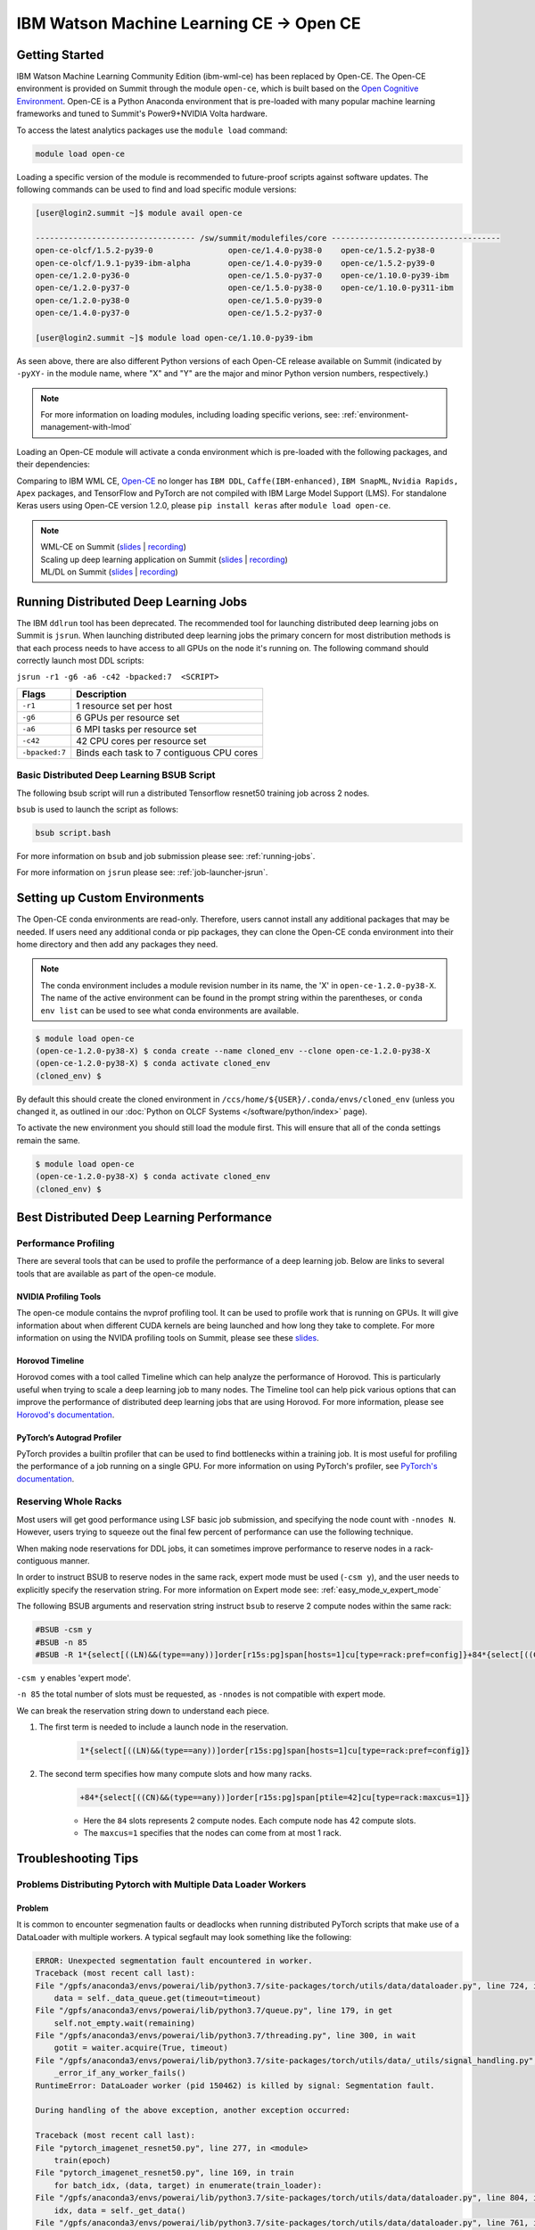 
*************************************************************************************
IBM Watson Machine Learning CE -> Open CE 
*************************************************************************************

Getting Started
===============

IBM Watson Machine Learning Community Edition (ibm-wml-ce) has been replaced by
Open-CE. The Open-CE environment is provided on Summit through the module
``open-ce``, which is built based on the `Open Cognitive Environment
<https://github.com/open-ce/open-ce>`_. Open-CE is a Python Anaconda
environment that is pre-loaded with many popular machine learning frameworks
and tuned to Summit's Power9+NVIDIA Volta hardware.

To access the latest analytics packages use the ``module load`` command:

.. code-block:: bash

    module load open-ce

Loading a specific version of the module is recommended to future-proof scripts
against software updates. The following commands can be used to find and load
specific module versions:

.. code-block:: bash

    [user@login2.summit ~]$ module avail open-ce

    ---------------------------------- /sw/summit/modulefiles/core ------------------------------------
    open-ce-olcf/1.5.2-py39-0                open-ce/1.4.0-py38-0    open-ce/1.5.2-py38-0
    open-ce-olcf/1.9.1-py39-ibm-alpha        open-ce/1.4.0-py39-0    open-ce/1.5.2-py39-0
    open-ce/1.2.0-py36-0                     open-ce/1.5.0-py37-0    open-ce/1.10.0-py39-ibm
    open-ce/1.2.0-py37-0                     open-ce/1.5.0-py38-0    open-ce/1.10.0-py311-ibm
    open-ce/1.2.0-py38-0                     open-ce/1.5.0-py39-0
    open-ce/1.4.0-py37-0                     open-ce/1.5.2-py37-0

    [user@login2.summit ~]$ module load open-ce/1.10.0-py39-ibm

As seen above, there are also different Python versions of each Open-CE release
available on Summit (indicated by ``-pyXY-`` in the module name, where "X" and
"Y" are the major and minor Python version numbers, respectively.)

.. note::

    For more information on loading modules, including loading specific verions,
    see: :ref:`environment-management-with-lmod`

Loading an Open-CE module will activate a conda environment which is pre-loaded
with the following packages, and their dependencies:

.. table::
    :widths: 20 38 38 38 38 38

    +--------------------+---------------------------------------------------------------------------------------------+---------------------------------------------------------------------------------------------+---------------------------------------------------------------------------------------------+---------------------------------------------------------------------------------------------+---------------------------------------------------------------------------------------------+
    | Environment        | open-ce/1.2.0                                                                               | open-ce/1.4.0                                                                               | open-ce/1.5.0                                                                               | open-ce/1.5.2                                                                               | open-ce/1.10.0                                                                               |
    +--------------------+---------------------------------------------------------------------------------------------+---------------------------------------------------------------------------------------------+---------------------------------------------------------------------------------------------+---------------------------------------------------------------------------------------------+
    | Package            | `Tensorflow 2.4.1 <https://github.com/open-ce/tensorflow-feedstock>`_                       | `Tensorflow 2.6.0 <https://github.com/open-ce/tensorflow-feedstock>`_                       | `Tensorflow 2.7.0 <https://github.com/open-ce/tensorflow-feedstock>`_                       | `Tensorflow 2.7.1 <https://github.com/open-ce/tensorflow-feedstock>`_                       | `Tensorflow 2.13.0 <https://github.com/open-ce/tensorflow-feedstock>`_                       |
    |                    +---------------------------------------------------------------------------------------------+---------------------------------------------------------------------------------------------+---------------------------------------------------------------------------------------------+---------------------------------------------------------------------------------------------+
    |                    | `PyTorch 1.7.1 <https://github.com/open-ce/pytorch-feedstock>`_                             | `PyTorch 1.9.0 <https://github.com/open-ce/pytorch-feedstock>`_                             | `PyTorch 1.10.0 <https://github.com/open-ce/pytorch-feedstock>`_                            | `PyTorch 1.10.2 <https://github.com/open-ce/pytorch-feedstock>`_                            | `PyTorch 2.0.1 <https://github.com/open-ce/pytorch-feedstock>`_                            |
    |                    +---------------------------------------------------------------------------------------------+---------------------------------------------------------------------------------------------+---------------------------------------------------------------------------------------------+---------------------------------------------------------------------------------------------+
    |                    | `Horovod 0.21.0 (NCCL Backend) <https://github.com/horovod/horovod>`_                       | `Horovod 0.22.1 (NCCL Backend) <https://github.com/horovod/horovod>`_                       | `Horovod 0.23.0 (NCCL Backend) <https://github.com/horovod/horovod>`_                       | `Horovod 0.23.0 (NCCL Backend) <https://github.com/horovod/horovod>`_                       | `Horovod 0.28.0 (NCCL Backend) <https://github.com/horovod/horovod>`_                       |
    +--------------------+---------------------------------------------------------------------------------------------+---------------------------------------------------------------------------------------------+---------------------------------------------------------------------------------------------+---------------------------------------------------------------------------------------------+
    | Complete List      | `1.2.0 Software Packages <https://github.com/open-ce/open-ce/releases/tag/open-ce-v1.2.0>`_ | `1.4.0 Software Packages <https://github.com/open-ce/open-ce/releases/tag/open-ce-v1.4.0>`_ | `1.5.0 Software Packages <https://github.com/open-ce/open-ce/releases/tag/open-ce-v1.5.0>`_ | `1.5.2 Software Packages <https://github.com/open-ce/open-ce/releases/tag/open-ce-v1.5.2>`_ | `1.10.0 Software Packages <https://github.com/open-ce/open-ce/releases/tag/open-ce-v1.10.0>`_ |
    +--------------------+---------------------------------------------------------------------------------------------+---------------------------------------------------------------------------------------------+---------------------------------------------------------------------------------------------+---------------------------------------------------------------------------------------------+

Comparing to IBM WML CE, `Open-CE <https://github.com/open-ce/open-ce>`_ no
longer has ``IBM DDL``, ``Caffe(IBM-enhanced)``, ``IBM SnapML``, ``Nvidia
Rapids, Apex`` packages, and TensorFlow and PyTorch are not compiled with IBM
Large Model Support (LMS). For standalone Keras users using Open-CE version
1.2.0, please ``pip install keras`` after ``module load open-ce``.

.. note::

    | WML-CE on Summit (`slides <https://www.olcf.ornl.gov/wp-content/uploads/2019/10/DDLonSummit.pdf>`__ | `recording <https://vimeo.com/377551223>`__) 
    | Scaling up deep learning application on Summit (`slides <https://www.olcf.ornl.gov/wp-content/uploads/2019/12/Scaling-DL-on-Summit.pdf>`__ | `recording <https://vimeo.com/391520479>`__) 
    | ML/DL on Summit (`slides <https://www.olcf.ornl.gov/wp-content/uploads/2020/02/MLDL-on-Summit-June2020.pdf>`__ | `recording <https://vimeo.com/427791205>`__)

Running Distributed Deep Learning Jobs
======================================

The IBM ``ddlrun`` tool has been deprecated. The recommended tool for
launching distributed deep learning jobs on Summit is ``jsrun``. When
launching distributed deep learning jobs the primary concern for most
distribution methods is that each process needs to have access to
all GPUs on the node it's running on. The following command should
correctly launch most DDL scripts:

``jsrun -r1 -g6 -a6 -c42 -bpacked:7  <SCRIPT>``

+----------------+------------------------------------------------------+
| Flags          |  Description                                         |
+================+======================================================+
| ``-r1``        | 1 resource set per host                              |
+----------------+------------------------------------------------------+
| ``-g6``        | 6 GPUs per resource set                              |
+----------------+------------------------------------------------------+
| ``-a6``        | 6 MPI tasks per resource set                         |
+----------------+------------------------------------------------------+
| ``-c42``       | 42 CPU cores per resource set                        |
+----------------+------------------------------------------------------+
| ``-bpacked:7`` | Binds each task to 7 contiguous CPU cores            |
+----------------+------------------------------------------------------+

Basic Distributed Deep Learning BSUB Script
-------------------------------------------

The following bsub script will run a distributed Tensorflow resnet50
training job across 2 nodes.

.. code-block:: bash
    :caption: script.bash

    #BSUB -P <PROJECT>
    #BSUB -W 0:10
    #BSUB -nnodes 2
    #BSUB -q batch
    #BSUB -J mldl_test_job
    #BSUB -o /ccs/home/<user>/job%J.out
    #BSUB -e /ccs/home/<user>/job%J.out

    module load open-ce

    jsrun -bpacked:7 -g6 -a6 -c42 -r1 python $CONDA_PREFIX/horovod/examples/tensorflow2_synthetic_benchmark.py

``bsub`` is used to launch the script as follows:

.. code-block:: bash

    bsub script.bash

For more information on ``bsub`` and job submission
please see: :ref:`running-jobs`.

For more information on ``jsrun`` please see:
:ref:`job-launcher-jsrun`.

Setting up Custom Environments
==============================

The Open-CE conda environments are read-only. Therefore, users cannot install
any additional packages that may be needed. If users need any additional conda
or pip packages, they can clone the Open-CE conda environment into their home
directory and then add any packages they need.

.. note::

    The conda environment includes a module revision number in its name, the
    'X' in ``open-ce-1.2.0-py38-X``. The name of the active environment can be
    found in the prompt string within the parentheses, or ``conda env list`` can be
    used to see what conda environments are available.

.. code-block:: console

    $ module load open-ce
    (open-ce-1.2.0-py38-X) $ conda create --name cloned_env --clone open-ce-1.2.0-py38-X
    (open-ce-1.2.0-py38-X) $ conda activate cloned_env
    (cloned_env) $

By default this should create the cloned environment in
``/ccs/home/${USER}/.conda/envs/cloned_env`` (unless you changed it, as
outlined in our :doc:`Python on OLCF Systems </software/python/index>` page).

To activate the new environment you should still load the module first. This
will ensure that all of the conda settings remain the same.

.. code-block:: console

    $ module load open-ce
    (open-ce-1.2.0-py38-X) $ conda activate cloned_env
    (cloned_env) $

Best Distributed Deep Learning Performance
==========================================

Performance Profiling
---------------------

There are several tools that can be used to profile the performance of a
deep learning job. Below are links to several tools that are available
as part of the open-ce module.

NVIDIA Profiling Tools
^^^^^^^^^^^^^^^^^^^^^^

The open-ce module contains the nvprof profiling tool. It can be used to
profile work that is running on GPUs. It will give information about when
different CUDA kernels are being launched and how long they take to complete.
For more information on using the NVIDA profiling tools on Summit, please see
these `slides <https://www.olcf.ornl.gov/wp-content/uploads/2019/08/NVIDIA-Profilers.pdf>`_.

Horovod Timeline
^^^^^^^^^^^^^^^^

Horovod comes with a tool called Timeline which can help analyze the performance
of Horovod. This is particularly useful when trying to scale a deep learning job
to many nodes. The Timeline tool can help pick various options that can improve
the performance of distributed deep learning jobs that are using Horovod. For
more information, please see `Horovod's documentation <https://github.com/horovod/horovod#horovod-timeline>`_.

PyTorch’s Autograd Profiler
^^^^^^^^^^^^^^^^^^^^^^^^^^^

PyTorch provides a builtin profiler that can be used to find bottlenecks
within a training job. It is most useful for profiling the performance of a job
running on a single GPU. For more information on using PyTorch's profiler, see
`PyTorch's documentation <https://pytorch.org/docs/stable/bottleneck.html#torch-utils-bottleneck>`_.


Reserving Whole Racks
---------------------

Most users will get good performance using LSF basic job submission, and
specifying the node count with ``-nnodes N``. However, users trying
to squeeze out the final few percent of performance can use the following
technique.

When making node reservations for DDL jobs, it can sometimes improve
performance to reserve nodes in a rack-contiguous manner.

In order to instruct BSUB to reserve nodes in the same rack, expert mode must
be used (``-csm y``), and the user needs to explicitly specify the reservation
string. For more information on Expert mode see: :ref:`easy_mode_v_expert_mode`

The following BSUB arguments and reservation string instruct ``bsub`` to
reserve 2 compute nodes within the same rack:

.. code-block:: bash

    #BSUB -csm y
    #BSUB -n 85
    #BSUB -R 1*{select[((LN)&&(type==any))]order[r15s:pg]span[hosts=1]cu[type=rack:pref=config]}+84*{select[((CN)&&(type==any))]order[r15s:pg]span[ptile=42]cu[type=rack:maxcus=1]}

``-csm y`` enables 'expert mode'.

``-n 85`` the total number of slots must be requested, as ``-nnodes`` is not
compatible with expert mode.

We can break the reservation string down to understand each piece.

1. The first term is needed to include a launch node in the reservation.

    .. code-block:: bash

        1*{select[((LN)&&(type==any))]order[r15s:pg]span[hosts=1]cu[type=rack:pref=config]}

2. The second term specifies how many compute slots and how many racks.

    .. code-block:: bash

        +84*{select[((CN)&&(type==any))]order[r15s:pg]span[ptile=42]cu[type=rack:maxcus=1]}

    * Here the ``84`` slots represents 2 compute nodes. Each compute node has 42 compute slots.

    * The ``maxcus=1`` specifies that the nodes can come from at most 1 rack.

Troubleshooting Tips
====================

Problems Distributing Pytorch with Multiple Data Loader Workers
---------------------------------------------------------------

Problem
^^^^^^^

It is common to encounter segmenation faults or deadlocks when running distributed
PyTorch scripts that make use of a DataLoader with multiple workers. A typical
segfault may look something like the following:

.. code-block:: python

    ERROR: Unexpected segmentation fault encountered in worker.
    Traceback (most recent call last):
    File "/gpfs/anaconda3/envs/powerai/lib/python3.7/site-packages/torch/utils/data/dataloader.py", line 724, in _try_get_data
        data = self._data_queue.get(timeout=timeout)
    File "/gpfs/anaconda3/envs/powerai/lib/python3.7/queue.py", line 179, in get
        self.not_empty.wait(remaining)
    File "/gpfs/anaconda3/envs/powerai/lib/python3.7/threading.py", line 300, in wait
        gotit = waiter.acquire(True, timeout)
    File "/gpfs/anaconda3/envs/powerai/lib/python3.7/site-packages/torch/utils/data/_utils/signal_handling.py", line 66, in handler
        _error_if_any_worker_fails()
    RuntimeError: DataLoader worker (pid 150462) is killed by signal: Segmentation fault.

    During handling of the above exception, another exception occurred:

    Traceback (most recent call last):
    File "pytorch_imagenet_resnet50.py", line 277, in <module>
        train(epoch)
    File "pytorch_imagenet_resnet50.py", line 169, in train
        for batch_idx, (data, target) in enumerate(train_loader):
    File "/gpfs/anaconda3/envs/powerai/lib/python3.7/site-packages/torch/utils/data/dataloader.py", line 804, in __next__
        idx, data = self._get_data()
    File "/gpfs/anaconda3/envs/powerai/lib/python3.7/site-packages/torch/utils/data/dataloader.py", line 761, in _get_data
        success, data = self._try_get_data()
    File "/gpfs/anaconda3/envs/powerai/lib/python3.7/site-packages/torch/utils/data/dataloader.py", line 737, in _try_get_data
        raise RuntimeError('DataLoader worker (pid(s) {}) exited unexpectedly'.format(pids_str))
    RuntimeError: DataLoader worker (pid(s) 150462) exited unexpectedly

Solution
^^^^^^^^

The solution is to change the multiprocessing start method to ``forkserver`` (Python 3 only) or
``spawn``. The ``forkserver`` method tends to give better performance. This `Horovod PR <https://github.com/horovod/horovod/pull/1824/files#diff-0647b0c2f82c66d4fb00785c12161f57>`_
has examples of changing scripts to use the ``forkserver`` method.

See the `PyTorch documentation <https://pytorch.org/docs/stable/notes/multiprocessing.html#cuda-in-multiprocessing>`_
for more information.
